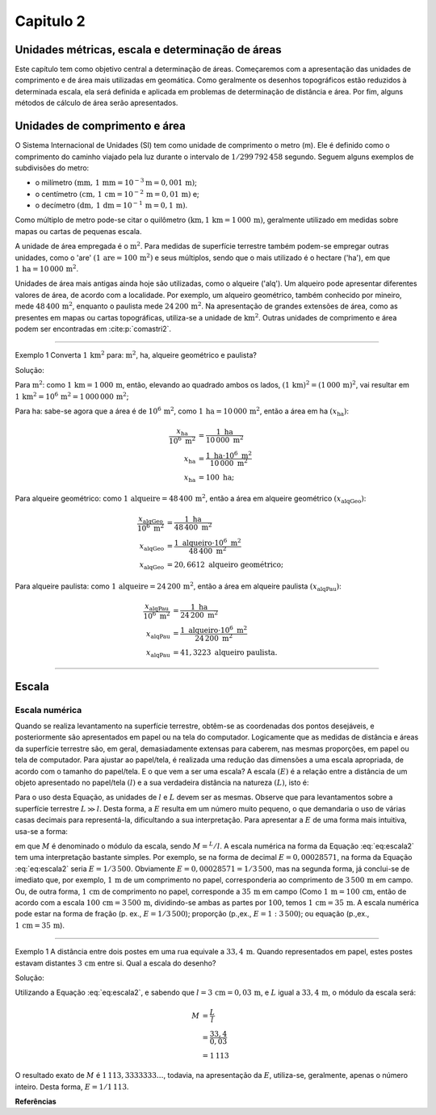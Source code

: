 .. raw:: html

    <style> .exem {color:blue; font-weight: bold} </style>

.. role:: exem

.. raw:: html

    <style> .solucao {font-weight: bold} </style>

.. role:: solucao

.. raw:: html

    <style> .blue {color:blue} </style>

.. role:: blue

.. _RST Capitulo 2:

Capitulo 2
**********

.. _UnidadesMetricas:

Unidades métricas, escala e determinação de áreas
-------------------------------------------------

Este capítulo tem como objetivo central a determinação de áreas. Começaremos
com a apresentação das unidades de comprimento e de área mais utilizadas
em geomática. Como geralmente os desenhos topográficos estão reduzidos
à determinada escala, ela será definida e aplicada em problemas de
determinação de distância e área. Por fim, alguns métodos de cálculo
de área serão apresentados.

Unidades de comprimento e área
------------------------------

O Sistema Internacional de Unidades (SI) tem como unidade de comprimento
o metro (m). Ele é definido como o comprimento do caminho viajado
pela luz durante o intervalo de :math:`1/299\,792\,458` segundo.
Seguem alguns exemplos de subdivisões do metro:

- o milímetro :math:`(\text{mm},\,1\,\text{mm}=10^{-3}\text{m}=0,001\,\text{m})`;
- o centímetro :math:`(\text{cm},\,1\,\text{cm}=10^{-2}\,\text{m}=0,01\,\text{m})` e;
- o decímetro :math:`(\text{dm},\,1\,\text{dm}=10^{-1}\,\text{m}=0,1\,\text{m})`.

Como múltiplo de metro pode-se citar o quilômetro :math:`(\text{km,}\,1\,\text{km}=1\,000\,\text{m})`, geralmente utilizado em medidas sobre mapas
ou cartas de pequenas escala.

A unidade de área empregada é o :math:`\text{m}^2`. Para medidas de superfície
terrestre também podem-se empregar outras unidades, como o 'are'
:math:`(1\,\text{are}=100\,\text{m}^{2})` e seus múltiplos, sendo que o mais utilizado
é o hectare ('ha'), em que :math:`1\,\text{ha}=10\,000\,\text{m}^2`.

Unidades de área mais antigas ainda hoje são utilizadas, como o alqueire
('alq'). Um alqueiro pode apresentar
diferentes valores de área, de acordo com a localidade. Por exemplo,
um alqueiro geométrico, também conhecido por mineiro, mede :math:`48\,400\,\text{m}^2`,
enquanto o paulista mede :math:`24\,200\,\text{m}^2`.
Na apresentação de grandes extensões de área, como as presentes em
mapas ou cartas topográficas, utiliza-se a unidade de :math:`\text{km}^2`. Outras
unidades de comprimento e área podem ser encontradas em :cite:p:`comastri2`.

----

:exem:`Exemplo 1` Converta :math:`1\,\text{km}^2` para: :math:`\text{m}^2`, ha, alqueire
geométrico e paulista?

:solucao:`Solução:`

Para :math:`\text{m}^2`: como :math:`1\,\text{km}=1\,000\,\text{m}`, então, elevando ao
quadrado ambos os lados, :math:`(1\,\text{km})^2=(1\,000\,\text{m})^2`, vai resultar
em :math:`1\,\text{km}^2=10^6\,\text{m}^2=1\,000\,000\,\text{m}^2`;

Para ha: sabe-se agora que a área é de :math:`10^6\,\text{m}^2`,
como :math:`1\,\text{ha}=10\,000\,\text{m}^2`, então a área em ha :math:`(x_{\text{ha}})`:

.. math::
   \frac{x_{\text{ha}}}{10^{6}~\text{m}^{2}} & =\frac{1~\text{ha}}{10\,000~\text{m}^{2}}\\
   x_{\text{ha}} & =\frac{1~\text{ha}\cdot10^{6}~\text{m}^{2}}{10\,000~\text{m}^{2}}\\
   x_{\text{ha}} & =100~\text{ha};

Para alqueire geométrico: como :math:`1\,\text{alqueire}=48\,400\,\text{m}^2`,
então a área em alqueire geométrico :math:`(x_{\text{alqGeo}})`:

.. math::
   \frac{x_{\text{alqGeo}}}{10^{6}~\text{m}^{2}} & =\frac{1~\text{ha}}{48\,400~\text{m}^{2}}\\
   x_{\text{alqGeo}} & =\frac{1~\text{alqueiro}\cdot10^{6}~\text{m}^{2}}{48\,400~\text{m}^{2}}\\
   x_{\text{alqGeo}} & =20,6612~\text{alqueiro geométrico};

Para alqueire paulista: como :math:`1\,\text{alqueire}=24\,200\,\text{m}^2`,
então a área em alqueire paulista :math:`(x_{\text{alqPau}})`:

.. math::
   \frac{x_{\text{alqPau}}}{10^{6}~\text{m}^{2}} & =\frac{1~\text{ha}}{24\,200~\text{m}^{2}}\\
   x_{\text{alqPau}} & =\frac{1~\text{alqueiro}\cdot10^{6}~\text{m}^{2}}{24\,200~\text{m}^{2}}\\
   x_{\text{alqPau}} & =41,3223~\text{alqueiro paulista}.

----

Escala
------

Escala numérica
^^^^^^^^^^^^^^^

Quando se realiza levantamento na superfície terrestre, obtêm-se as
coordenadas dos pontos desejáveis, e posteriormente são apresentados
em papel ou na tela do computador. Logicamente que as medidas de distância
e áreas da superfície terrestre são, em geral, demasiadamente extensas
para caberem, nas mesmas proporções, em papel ou tela de computador.
Para ajustar ao papel/tela, é realizada uma redução das dimensões
a uma escala apropriada, de acordo com o tamanho do papel/tela. E
o que vem a ser uma escala? A escala :math:`(E)` é a relação entre a distância
de um objeto apresentado no papel/tela :math:`(l)` e a sua verdadeira distância
na natureza :math:`(L)`, isto é:

.. math::
   E=\frac{l}{L}
   :label: eq:escala

Para o uso desta Equação, as unidades de :math:`l` e :math:`L` devem
ser as mesmas. Observe que para levantamentos sobre a superfície terrestre
:math:`L\gg l`. Desta forma, a :math:`E` resulta em um número muito pequeno,
o que demandaria o uso de várias casas decimais para representá-la,
dificultando a sua interpretação. Para apresentar a :math:`E` de uma forma
mais intuitiva, usa-se a forma:

.. math::
   E=\frac{1}{M},
   :label: eq:escala2

em que :math:`M` é denominado o módulo da escala, sendo :math:`M=^L/l`.
A escala numérica na forma da Equação :eq:`eq:escala2` tem uma interpretação
bastante simples. Por exemplo, se na forma de decimal :math:`E=0,00028571`,
na forma da Equação :eq:`eq:escala2` seria :math:`E=1/3\,500`. Obviamente
:math:`E=0,00028571=1/3\,500`, mas na segunda forma, já conclui-se
de imediato que, por exemplo, :math:`1\,\text{m}` de um comprimento no papel, corresponderia
ao comprimento de :math:`3\,500\,\text{m}` em campo. Ou, de outra forma, :math:`1\,\text{cm}` de comprimento
no papel, corresponde a :math:`35\,\text{m}` em campo (Como :math:`1\,\text{m}=100\,\text{cm}`, então de acordo com a escala :math:`100\,\text{cm}=3\,500\,\text{m}`,
dividindo-se ambas as partes por :math:`100`, temos :math:`1\,\text{cm}=35\,\text{m}`. A escala numérica pode estar na forma de fração (p. ex., :math:`E=1/3\,500`);
proporção (p.\,ex., :math:`E=1:3\,500`); ou equação (p.\,ex., :math:`1\,\text{cm}=35\,\text{m}`).

----

:exem:`Exemplo 1` A distância entre dois postes
em uma rua equivale a :math:`33,4\,\text{m}`. Quando representados em papel, estes
postes estavam distantes :math:`3\,\text{cm}` entre si. Qual a escala do desenho?

:solucao:`Solução:`

Utilizando a Equação :eq:`eq:escala2`, e sabendo que :math:`l=3\,\text{cm}=0,03\,\text{m}`,
e :math:`L` igual a :math:`33,4\,\text{m}`, o módulo da escala será:

.. math::
   M & =\frac{L}{l}\\
   & =\frac{33,4}{0,03}\\
   & =1\,113

O resultado exato de :math:`M` é :math:`1\,113,3333333\ldots`, todavia,
na apresentação da :math:`E`, utiliza-se, geralmente, apenas o número inteiro.
Desta forma, :math:`E=1/1\,113`.


**Referências**

.. bibliography::